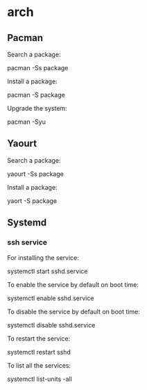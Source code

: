 * arch

** Pacman

Search a package:

 pacman -Ss package

Install a package:

 pacman -S package

Upgrade the system:

 pacman -Syu

** Yaourt

Search a package:

 yaourt -Ss package

Install a package:

 yaort -S package

** Systemd

*** ssh service

For installing the service:

 systemctl start sshd.service

To enable the service by default on boot time:

 systemctl enable sshd.service

To disable the service by default on boot time:

 systemctl disable sshd.service

To restart the service:

 systemctl restart sshd

To list all the services:

 systemctl list-units -all
